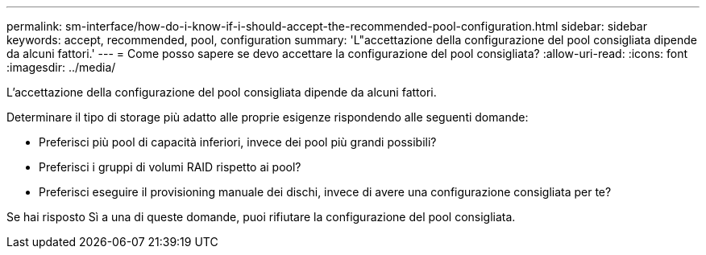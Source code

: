 ---
permalink: sm-interface/how-do-i-know-if-i-should-accept-the-recommended-pool-configuration.html 
sidebar: sidebar 
keywords: accept, recommended, pool, configuration 
summary: 'L"accettazione della configurazione del pool consigliata dipende da alcuni fattori.' 
---
= Come posso sapere se devo accettare la configurazione del pool consigliata?
:allow-uri-read: 
:icons: font
:imagesdir: ../media/


[role="lead"]
L'accettazione della configurazione del pool consigliata dipende da alcuni fattori.

Determinare il tipo di storage più adatto alle proprie esigenze rispondendo alle seguenti domande:

* Preferisci più pool di capacità inferiori, invece dei pool più grandi possibili?
* Preferisci i gruppi di volumi RAID rispetto ai pool?
* Preferisci eseguire il provisioning manuale dei dischi, invece di avere una configurazione consigliata per te?


Se hai risposto Sì a una di queste domande, puoi rifiutare la configurazione del pool consigliata.

